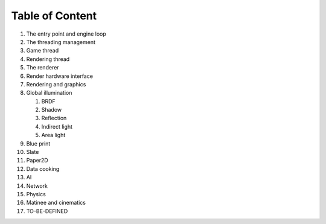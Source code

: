 Table of Content
================

1. The entry point and engine loop
2. The threading management
3. Game thread
4. Rendering thread
5. The renderer
6. Render hardware interface
7. Rendering and graphics
8. Global illumination

   1. BRDF
   2. Shadow
   3. Reflection
   4. Indirect light
   5. Area light
   
9. Blue print
10. Slate 
11. Paper2D
12. Data cooking
13. AI 
14. Network
15. Physics
16. Matinee and cinematics
17. TO-BE-DEFINED

